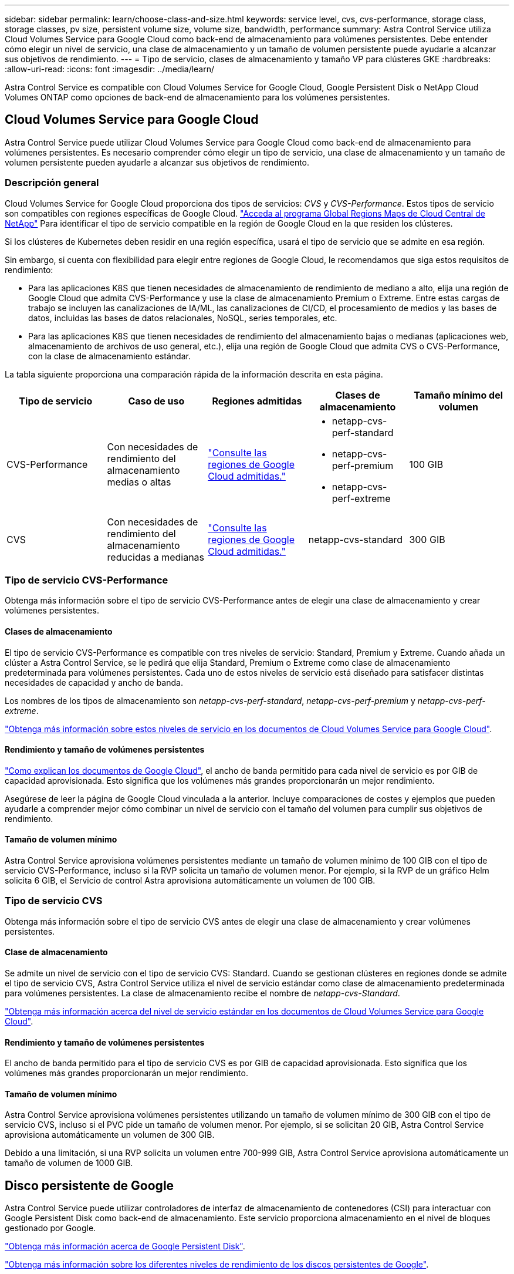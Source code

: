 ---
sidebar: sidebar 
permalink: learn/choose-class-and-size.html 
keywords: service level, cvs, cvs-performance, storage class, storage classes, pv size, persistent volume size, volume size, bandwidth, performance 
summary: Astra Control Service utiliza Cloud Volumes Service para Google Cloud como back-end de almacenamiento para volúmenes persistentes. Debe entender cómo elegir un nivel de servicio, una clase de almacenamiento y un tamaño de volumen persistente puede ayudarle a alcanzar sus objetivos de rendimiento. 
---
= Tipo de servicio, clases de almacenamiento y tamaño VP para clústeres GKE
:hardbreaks:
:allow-uri-read: 
:icons: font
:imagesdir: ../media/learn/


[role="lead"]
Astra Control Service es compatible con Cloud Volumes Service for Google Cloud, Google Persistent Disk o NetApp Cloud Volumes ONTAP como opciones de back-end de almacenamiento para los volúmenes persistentes.



== Cloud Volumes Service para Google Cloud

Astra Control Service puede utilizar Cloud Volumes Service para Google Cloud como back-end de almacenamiento para volúmenes persistentes. Es necesario comprender cómo elegir un tipo de servicio, una clase de almacenamiento y un tamaño de volumen persistente pueden ayudarle a alcanzar sus objetivos de rendimiento.



=== Descripción general

Cloud Volumes Service for Google Cloud proporciona dos tipos de servicios: _CVS_ y _CVS-Performance_. Estos tipos de servicio son compatibles con regiones específicas de Google Cloud. https://cloud.netapp.com/cloud-volumes-global-regions#cvsGcp["Acceda al programa Global Regions Maps de Cloud Central de NetApp"^] Para identificar el tipo de servicio compatible en la región de Google Cloud en la que residen los clústeres.

Si los clústeres de Kubernetes deben residir en una región específica, usará el tipo de servicio que se admite en esa región.

Sin embargo, si cuenta con flexibilidad para elegir entre regiones de Google Cloud, le recomendamos que siga estos requisitos de rendimiento:

* Para las aplicaciones K8S que tienen necesidades de almacenamiento de rendimiento de mediano a alto, elija una región de Google Cloud que admita CVS-Performance y use la clase de almacenamiento Premium o Extreme. Entre estas cargas de trabajo se incluyen las canalizaciones de IA/ML, las canalizaciones de CI/CD, el procesamiento de medios y las bases de datos, incluidas las bases de datos relacionales, NoSQL, series temporales, etc.
* Para las aplicaciones K8S que tienen necesidades de rendimiento del almacenamiento bajas o medianas (aplicaciones web, almacenamiento de archivos de uso general, etc.), elija una región de Google Cloud que admita CVS o CVS-Performance, con la clase de almacenamiento estándar.


La tabla siguiente proporciona una comparación rápida de la información descrita en esta página.

[cols="5*"]
|===
| Tipo de servicio | Caso de uso | Regiones admitidas | Clases de almacenamiento | Tamaño mínimo del volumen 


| CVS-Performance | Con necesidades de rendimiento del almacenamiento medias o altas | https://cloud.netapp.com/cloud-volumes-global-regions#cvsGcp["Consulte las regiones de Google Cloud admitidas."^]  a| 
* netapp-cvs-perf-standard
* netapp-cvs-perf-premium
* netapp-cvs-perf-extreme

| 100 GIB 


| CVS | Con necesidades de rendimiento del almacenamiento reducidas a medianas | https://cloud.netapp.com/cloud-volumes-global-regions#cvsGcp["Consulte las regiones de Google Cloud admitidas."^] | netapp-cvs-standard | 300 GIB 
|===


=== Tipo de servicio CVS-Performance

Obtenga más información sobre el tipo de servicio CVS-Performance antes de elegir una clase de almacenamiento y crear volúmenes persistentes.



==== Clases de almacenamiento

El tipo de servicio CVS-Performance es compatible con tres niveles de servicio: Standard, Premium y Extreme. Cuando añada un clúster a Astra Control Service, se le pedirá que elija Standard, Premium o Extreme como clase de almacenamiento predeterminada para volúmenes persistentes. Cada uno de estos niveles de servicio está diseñado para satisfacer distintas necesidades de capacidad y ancho de banda.

Los nombres de los tipos de almacenamiento son _netapp-cvs-perf-standard_, _netapp-cvs-perf-premium_ y _netapp-cvs-perf-extreme_.

https://cloud.google.com/solutions/partners/netapp-cloud-volumes/selecting-the-appropriate-service-level-and-allocated-capacity-for-netapp-cloud-volumes-service#service_levels["Obtenga más información sobre estos niveles de servicio en los documentos de Cloud Volumes Service para Google Cloud"^].



==== Rendimiento y tamaño de volúmenes persistentes

https://cloud.google.com/solutions/partners/netapp-cloud-volumes/selecting-the-appropriate-service-level-and-allocated-capacity-for-netapp-cloud-volumes-service#service_levels["Como explican los documentos de Google Cloud"^], el ancho de banda permitido para cada nivel de servicio es por GIB de capacidad aprovisionada. Esto significa que los volúmenes más grandes proporcionarán un mejor rendimiento.

Asegúrese de leer la página de Google Cloud vinculada a la anterior. Incluye comparaciones de costes y ejemplos que pueden ayudarle a comprender mejor cómo combinar un nivel de servicio con el tamaño del volumen para cumplir sus objetivos de rendimiento.



==== Tamaño de volumen mínimo

Astra Control Service aprovisiona volúmenes persistentes mediante un tamaño de volumen mínimo de 100 GIB con el tipo de servicio CVS-Performance, incluso si la RVP solicita un tamaño de volumen menor. Por ejemplo, si la RVP de un gráfico Helm solicita 6 GIB, el Servicio de control Astra aprovisiona automáticamente un volumen de 100 GIB.



=== Tipo de servicio CVS

Obtenga más información sobre el tipo de servicio CVS antes de elegir una clase de almacenamiento y crear volúmenes persistentes.



==== Clase de almacenamiento

Se admite un nivel de servicio con el tipo de servicio CVS: Standard. Cuando se gestionan clústeres en regiones donde se admite el tipo de servicio CVS, Astra Control Service utiliza el nivel de servicio estándar como clase de almacenamiento predeterminada para volúmenes persistentes. La clase de almacenamiento recibe el nombre de _netapp-cvs-Standard_.

https://cloud.google.com/solutions/partners/netapp-cloud-volumes/service-levels["Obtenga más información acerca del nivel de servicio estándar en los documentos de Cloud Volumes Service para Google Cloud"^].



==== Rendimiento y tamaño de volúmenes persistentes

El ancho de banda permitido para el tipo de servicio CVS es por GIB de capacidad aprovisionada. Esto significa que los volúmenes más grandes proporcionarán un mejor rendimiento.



==== Tamaño de volumen mínimo

Astra Control Service aprovisiona volúmenes persistentes utilizando un tamaño de volumen mínimo de 300 GIB con el tipo de servicio CVS, incluso si el PVC pide un tamaño de volumen menor. Por ejemplo, si se solicitan 20 GIB, Astra Control Service aprovisiona automáticamente un volumen de 300 GIB.

Debido a una limitación, si una RVP solicita un volumen entre 700-999 GIB, Astra Control Service aprovisiona automáticamente un tamaño de volumen de 1000 GIB.



== Disco persistente de Google

Astra Control Service puede utilizar controladores de interfaz de almacenamiento de contenedores (CSI) para interactuar con Google Persistent Disk como back-end de almacenamiento. Este servicio proporciona almacenamiento en el nivel de bloques gestionado por Google.

https://cloud.google.com/persistent-disk/["Obtenga más información acerca de Google Persistent Disk"^].

https://cloud.google.com/compute/docs/disks/performance["Obtenga más información sobre los diferentes niveles de rendimiento de los discos persistentes de Google"^].



== Cloud Volumes ONTAP de NetApp

Para obtener información específica sobre la configuración de Cloud Volumes ONTAP de NetApp, incluidas las recomendaciones de rendimiento, visite https://docs.netapp.com/us-en/cloud-manager-cloud-volumes-ontap/concept-performance.html["Documentación de Cloud Volumes ONTAP de NetApp"^].
